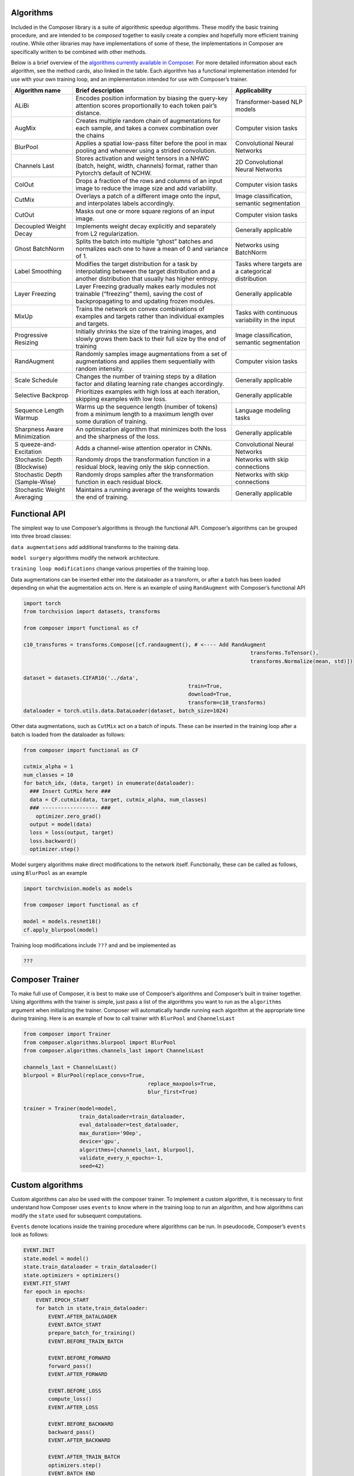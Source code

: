 Algorithms
==========

Included in the Composer library is a suite of algorithmic speedup
algorithms. These modify the basic training procedure, and are intended
to be *composed* together to easily create a complex and hopefully more
efficient training routine. While other libraries may have
implementations of some of these, the implementations in Composer are
specifically written to be combined with other methods.

Below is a brief overview of the `algorithms currently available in
Composer <https://github.com/mosaicml/composer/tree/dev/composer/algorithms>`__.
For more detailed information about each algorithm, see the method
cards, also linked in the table. Each algorithm has a functional
implementation intended for use with your own training loop, and an
implementation intended for use with Composer’s trainer.

+-----------------------+-----------------------+-----------------------+
| Algorithm name        | Brief description     | Applicability         |
+=======================+=======================+=======================+
| ALiBi                 | Encodes position      | Transformer-based NLP |
|                       | information by        | models                |
|                       | biasing the query-key |                       |
|                       | attention scores      |                       |
|                       | proportionally to     |                       |
|                       | each token pair’s     |                       |
|                       | distance.             |                       |
+-----------------------+-----------------------+-----------------------+
| AugMix                | Creates multiple      | Computer vision tasks |
|                       | random chain of       |                       |
|                       | augmentations for     |                       |
|                       | each sample, and      |                       |
|                       | takes a convex        |                       |
|                       | combination over the  |                       |
|                       | chains                |                       |
+-----------------------+-----------------------+-----------------------+
| BlurPool              | Applies a spatial     | Convolutional Neural  |
|                       | low-pass filter       | Networks              |
|                       | before the pool in    |                       |
|                       | max pooling and       |                       |
|                       | whenever using a      |                       |
|                       | strided convolution.  |                       |
+-----------------------+-----------------------+-----------------------+
| Channels Last         | Stores activation and | 2D Convolutional      |
|                       | weight tensors in a   | Neural Networks       |
|                       | NHWC (batch, height,  |                       |
|                       | width, channels)      |                       |
|                       | format, rather than   |                       |
|                       | Pytorch’s default of  |                       |
|                       | NCHW.                 |                       |
+-----------------------+-----------------------+-----------------------+
| ColOut                | Drops a fraction of   | Computer vision tasks |
|                       | the rows and columns  |                       |
|                       | of an input image to  |                       |
|                       | reduce the image size |                       |
|                       | and add variability.  |                       |
+-----------------------+-----------------------+-----------------------+
| CutMix                | Overlays a patch of a | Image classification, |
|                       | different image onto  | semantic segmentation |
|                       | the input, and        |                       |
|                       | interpolates labels   |                       |
|                       | accordingly.          |                       |
+-----------------------+-----------------------+-----------------------+
| CutOut                | Masks out one or more | Computer vision tasks |
|                       | square regions of an  |                       |
|                       | input image.          |                       |
+-----------------------+-----------------------+-----------------------+
| Decoupled Weight      | Implements weight     | Generally applicable  |
| Decay                 | decay explicitly and  |                       |
|                       | separately from L2    |                       |
|                       | regularization.       |                       |
+-----------------------+-----------------------+-----------------------+
| Ghost BatchNorm       | Splits the batch into | Networks using        |
|                       | multiple “ghost”      | BatchNorm             |
|                       | batches and           |                       |
|                       | normalizes each one   |                       |
|                       | to have a mean of 0   |                       |
|                       | and variance of 1.    |                       |
+-----------------------+-----------------------+-----------------------+
| Label Smoothing       | Modifies the target   | Tasks where targets   |
|                       | distribution for a    | are a categorical     |
|                       | task by interpolating | distribution          |
|                       | between the target    |                       |
|                       | distribution and a    |                       |
|                       | another distribution  |                       |
|                       | that usually has      |                       |
|                       | higher entropy.       |                       |
+-----------------------+-----------------------+-----------------------+
| Layer Freezing        | Layer Freezing        | Generally applicable  |
|                       | gradually makes early |                       |
|                       | modules not trainable |                       |
|                       | (“freezing” them),    |                       |
|                       | saving the cost of    |                       |
|                       | backpropagating to    |                       |
|                       | and updating frozen   |                       |
|                       | modules.              |                       |
+-----------------------+-----------------------+-----------------------+
| MixUp                 | Trains the network on | Tasks with continuous |
|                       | convex combinations   | variability in the    |
|                       | of examples and       | input                 |
|                       | targets rather than   |                       |
|                       | individual examples   |                       |
|                       | and targets.          |                       |
+-----------------------+-----------------------+-----------------------+
| Progressive Resizing  | Initially shrinks the | Image classification, |
|                       | size of the training  | semantic segmentation |
|                       | images, and slowly    |                       |
|                       | grows them back to    |                       |
|                       | their full size by    |                       |
|                       | the end of training   |                       |
+-----------------------+-----------------------+-----------------------+
| RandAugment           | Randomly samples      | Computer vision tasks |
|                       | image augmentations   |                       |
|                       | from a set of         |                       |
|                       | augmentations and     |                       |
|                       | applies them          |                       |
|                       | sequentially with     |                       |
|                       | random intensity.     |                       |
+-----------------------+-----------------------+-----------------------+
| Scale Schedule        | Changes the number of | Generally applicable  |
|                       | training steps by a   |                       |
|                       | dilation factor and   |                       |
|                       | dilating learning     |                       |
|                       | rate changes          |                       |
|                       | accordingly.          |                       |
+-----------------------+-----------------------+-----------------------+
| Selective Backprop    | Prioritizes examples  | Generally applicable  |
|                       | with high loss at     |                       |
|                       | each iteration,       |                       |
|                       | skipping examples     |                       |
|                       | with low loss.        |                       |
+-----------------------+-----------------------+-----------------------+
| Sequence Length       | Warms up the sequence | Language modeling     |
| Warmup                | length (number of     | tasks                 |
|                       | tokens) from          |                       |
|                       | a minimum length to a |                       |
|                       | maximum length over   |                       |
|                       | some duration of      |                       |
|                       | training.             |                       |
+-----------------------+-----------------------+-----------------------+
| Sharpness Aware       | An optimization       | Generally applicable  |
| Minimization          | algorithm that        |                       |
|                       | minimizes both the    |                       |
|                       | loss and the          |                       |
|                       | sharpness of the      |                       |
|                       | loss.                 |                       |
+-----------------------+-----------------------+-----------------------+
| S                     | Adds a channel-wise   | Convolutional Neural  |
| queeze-and-Excitation | attention operator in | Networks              |
|                       | CNNs.                 |                       |
+-----------------------+-----------------------+-----------------------+
| Stochastic Depth      | Randomly drops the    | Networks with skip    |
| (Blockwise)           | transformation        | connections           |
|                       | function in a         |                       |
|                       | residual block,       |                       |
|                       | leaving only the skip |                       |
|                       | connection.           |                       |
+-----------------------+-----------------------+-----------------------+
| Stochastic Depth      | Randomly drops        | Networks with skip    |
| (Sample-Wise)         | samples after the     | connections           |
|                       | transformation        |                       |
|                       | function in each      |                       |
|                       | residual block.       |                       |
+-----------------------+-----------------------+-----------------------+
| Stochastic Weight     | Maintains a running   | Generally applicable  |
| Averaging             | average of the        |                       |
|                       | weights towards the   |                       |
|                       | end of training.      |                       |
+-----------------------+-----------------------+-----------------------+

Functional API
==============

The simplest way to use Composer’s algorithms is through the functional
API. Composer’s algorithms can be grouped into three broad classes:

``data augmentations`` add additional transforms to the training data.

``model surgery`` algorithms modify the network architecture.

``training loop modifications`` change various properties of the
training loop.

Data augmentations can be inserted either into the dataloader as a
transform, or after a batch has been loaded depending on what the
augmentation acts on. Here is an example of using ``RandAugment`` with
Composer’s functional API

.. code:: python

   import torch
   from torchvision import datasets, transforms

   from composer import functional as cf

   c10_transforms = transforms.Compose([cf.randaugment(), # <---- Add RandAugment
                                                                            transforms.ToTensor(),
                                                                            transforms.Normalize(mean, std)])

   dataset = datasets.CIFAR10('../data',
                                                        train=True,
                                                        download=True,
                                                        transform=c10_transforms)
   dataloader = torch.utils.data.DataLoader(dataset, batch_size=1024)

Other data augmentations, such as ``CutMix`` act on a batch of inputs.
These can be inserted in the training loop after a batch is loaded from
the dataloader as follows:

.. code:: python

   from composer import functional as CF

   cutmix_alpha = 1
   num_classes = 10
   for batch_idx, (data, target) in enumerate(dataloader):
     ### Insert CutMix here ###
     data = CF.cutmix(data, target, cutmix_alpha, num_classes)
     ### ------------------ ###
       optimizer.zero_grad()
     output = model(data)
     loss = loss(output, target)
     loss.backward()
     optimizer.step()

Model surgery algorithms make direct modifications to the network
itself. Functionally, these can be called as follows, using ``BlurPool``
as an example

.. code:: python

   import torchvision.models as models

   from composer import functional as cf

   model = models.resnet18()
   cf.apply_blurpool(model)

Training loop modifications include ``???`` and and be implemented as

.. code:: python

   ???

Composer Trainer
================

To make full use of Composer, it is best to make use of Composer’s
algorithms and Composer’s built in trainer together. Using algorithms
with the trainer is simple, just pass a list of the algorithms you want
to run as the ``algorithms`` argument when initializing the trainer.
Composer will automatically handle running each algorithm at the
appropriate time during training. Here is an example of how to call
trainer with ``BlurPool`` and ``ChannelsLast``

.. code:: python

   from composer import Trainer
   from composer.algorithms.blurpool import BlurPool
   from composer.algorithms.channels_last import ChannelsLast

   channels_last = ChannelsLast()
   blurpool = BlurPool(replace_convs=True,
                                           replace_maxpools=True,
                                           blur_first=True)

   trainer = Trainer(model=model,
                     train_dataloader=train_dataloader,
                     eval_dataloader=test_dataloader,
                     max_duration='90ep',
                     device='gpu',
                     algorithms=[channels_last, blurpool],
                     validate_every_n_epochs=-1,
                     seed=42)

Custom algorithms
=================

Custom algorithms can also be used with the composer trainer. To
implement a custom algorithm, it is necessary to first understand how
Composer uses ``events`` to know where in the training loop to run an
algorithm, and how algorithms can modify the ``state`` used for
subsequent computations.

``Events`` denote locations inside the training procedure where
algorithms can be run. In pseudocode, Composer’s ``events`` look as
follows:

.. code:: python

   EVENT.INIT
   state.model = model()
   state.train_dataloader = train_dataloader()
   state.optimizers = optimizers()
   EVENT.FIT_START
   for epoch in epochs:
       EVENT.EPOCH_START
       for batch in state,train_dataloader:
           EVENT.AFTER_DATALOADER
           EVENT.BATCH_START
           prepare_batch_for_training()
           EVENT.BEFORE_TRAIN_BATCH

           EVENT.BEFORE_FORWARD
           forward_pass()
           EVENT.AFTER_FORWARD

           EVENT.BEFORE_LOSS
           compute_loss()
           EVENT.AFTER_LOSS

           EVENT.BEFORE_BACKWARD
           backward_pass()
           EVENT.AFTER_BACKWARD

           EVENT.AFTER_TRAIN_BATCH
           optimizers.step()
           EVENT.BATCH_END
       EVENT.EPOCH_END

Complete definitions of these events can be found
`here <https://github.com/mosaicml/composer/blob/dev/composer/core/event.py>`__.
Some events have a ``before`` and ``after`` flavor. These events differ
in the order that algorithms are run. For example, on
``EVENT.BEFORE_X``, algorithms passed to the trainer in order
``[A, B, C]`` are also run in order ``[A, B,C]``. On ``EVENT.AFTER_X``,
algorithms passed to the trainer in order ``[A, B, C]`` are run in order
``[C, B, A]`` . This allows algorithms to clean undo their effects on
state if necessary.

Composer’s ``state`` tracks relevant quantities for the training
procedure. The code for ``state`` can be found
`here <https://github.com/mosaicml/composer/blob/dev/composer/core/state.py>`__.
Algorithms can modify state, and therefore modify the training
procedure.

To implement a custom algorithm, one needs to create a class that
inherits from Composer’s ``Algorithm`` class, and implements a ``match``
methods that specifies which event(s) the algorithm should run on, and
an ``apply`` function that specifies how the custom algorithm should
modify quantities in ``state``.

The ``match`` method simply takes ``state`` and the current ``event`` as
an argument, determines whether or not the algorithm should run, and
returns true if it should, false otherwise. In code, a simple ``match``
might look like this:

.. code:: python

   def match(self, event, state):
     return event in [Event.AFTER_DATALOADER, Event.AFTER_FORWARD]

This will cause the algorithm to run on the ``AFTER_DATALOADER`` and
``AFTER_FORWARD`` events. Note that a given algorithm might run on
multiple events.

The ``apply`` method also takes ``state`` and the current ``event`` as
arguments. Based on this information, ``apply`` carries out the
appropriate algorithm logic, and modifies ``state`` with the changes
necessary. In code, an ``apply`` might look like this:

.. code:: python

     def apply(self, event, state, logger):
           if event == Event.AFTER_DATALOADER:
               state.batch = process_inputs(state.batch)
           if event == Event.AFTER_FORWARD:
               state.output = process_outputs(state.outputs)

Note that different logic can be used for different events.

Packaging this all together into a class gives the object that Composer
can run:

.. code:: python

   from composer.core import Algoritm, Event

   class MyAlgorithm(Algorithm):
     def __init__(self, hparam1=1):
       self.hparam1 = hparam1

       def match(self, event, state):
         return event in [Event.AFTER_DATALOADER, Event.AFTER_FORWARD]

     def apply(self, event, state, logger):
           if event == Event.AFTER_DATALOADER:
               state.batch = process_inputs(state.batch, self.hparam1)
           if event == Event.AFTER_FORWARD:
               state.output = process_outputs(state.outputs)

Using this in training can be done the same way as with Composer’s
native algorithms.

.. code:: python

   from composer import Trainer
   from composer.algorithms.blurpool import BlurPool
   from composer.algorithms.channels_last import ChannelsLast

   channels_last = ChannelsLast()
   blurpool = BlurPool(replace_convs=True,
                                           replace_maxpools=True,
                                           blur_first=True)
   custom_algorithm = MyAlgorithm(hparam1=1)

   trainer = Trainer(model=model,
                     train_dataloader=train_dataloader,
                     eval_dataloader=test_dataloader,
                     max_duration='90ep',
                     device='gpu',
                     algorithms=[channels_last, blurpool, custom_algorithm],
                     validate_every_n_epochs=-1,
                     seed=42)